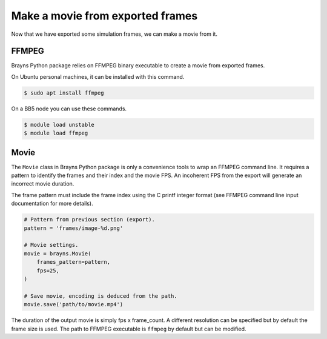 Make a movie from exported frames
=================================

Now that we have exported some simulation frames, we can make a movie from it.

FFMPEG
------

Brayns Python package relies on FFMPEG binary executable to create a movie from
exported frames.

On Ubuntu personal machines, it can be installed with this command.

.. code-block:: console

    $ sudo apt install ffmpeg

On a BB5 node you can use these commands.

.. code-block:: console

    $ module load unstable
    $ module load ffmpeg

Movie
-----

The ``Movie`` class in Brayns Python package is only a convenience tools to wrap
an FFMPEG command line. It requires a pattern to identify the frames and their
index and the movie FPS. An incoherent FPS from the export will generate an
incorrect movie duration.

The frame pattern must include the frame index using the C printf integer format
(see FFMPEG command line input documentation for more details).

.. code-block:: python

    # Pattern from previous section (export).
    pattern = 'frames/image-%d.png'

    # Movie settings.
    movie = brayns.Movie(
        frames_pattern=pattern,
        fps=25,
    )

    # Save movie, encoding is deduced from the path.
    movie.save('path/to/movie.mp4')

The duration of the output movie is simply fps x frame_count. A different
resolution can be specified but by default the frame size is used. The path to
FFMPEG executable is ``ffmpeg`` by default but can be modified.
